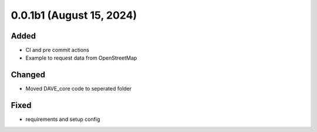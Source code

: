 0.0.1b1 (August 15, 2024)
=========================

Added
-----

* CI and pre commit actions
* Example to request data from OpenStreetMap

Changed
-------

* Moved DAVE_core code to seperated folder

Fixed
-----

* requirements and setup config
